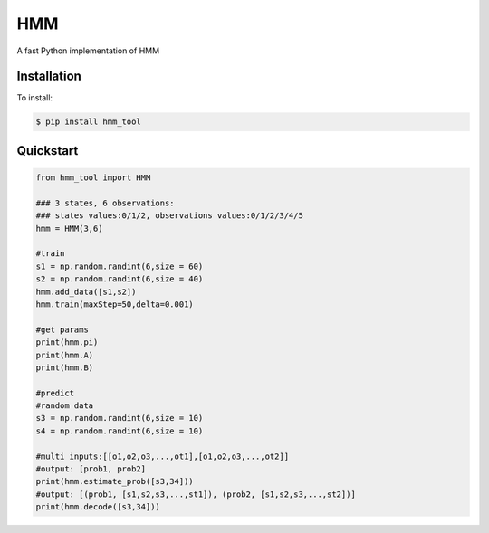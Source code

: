 =================
HMM
=================

A fast Python implementation of HMM

Installation
============
To install:

.. code-block:: bash

    $ pip install hmm_tool

Quickstart
==========

.. code-block:: python

    from hmm_tool import HMM
    
    ### 3 states, 6 observations:
    ### states values:0/1/2, observations values:0/1/2/3/4/5 
    hmm = HMM(3,6)
	
    #train
    s1 = np.random.randint(6,size = 60)
    s2 = np.random.randint(6,size = 40)
    hmm.add_data([s1,s2])
    hmm.train(maxStep=50,delta=0.001)
	
    #get params
    print(hmm.pi)
    print(hmm.A)
    print(hmm.B)
	
    #predict
    #random data
    s3 = np.random.randint(6,size = 10)
    s4 = np.random.randint(6,size = 10)
	
    #multi inputs:[[o1,o2,o3,...,ot1],[o1,o2,o3,...,ot2]]
    #output: [prob1, prob2]
    print(hmm.estimate_prob([s3,34]))
    #output: [(prob1, [s1,s2,s3,...,st1]), (prob2, [s1,s2,s3,...,st2])]
    print(hmm.decode([s3,34]))
	  
    
	
